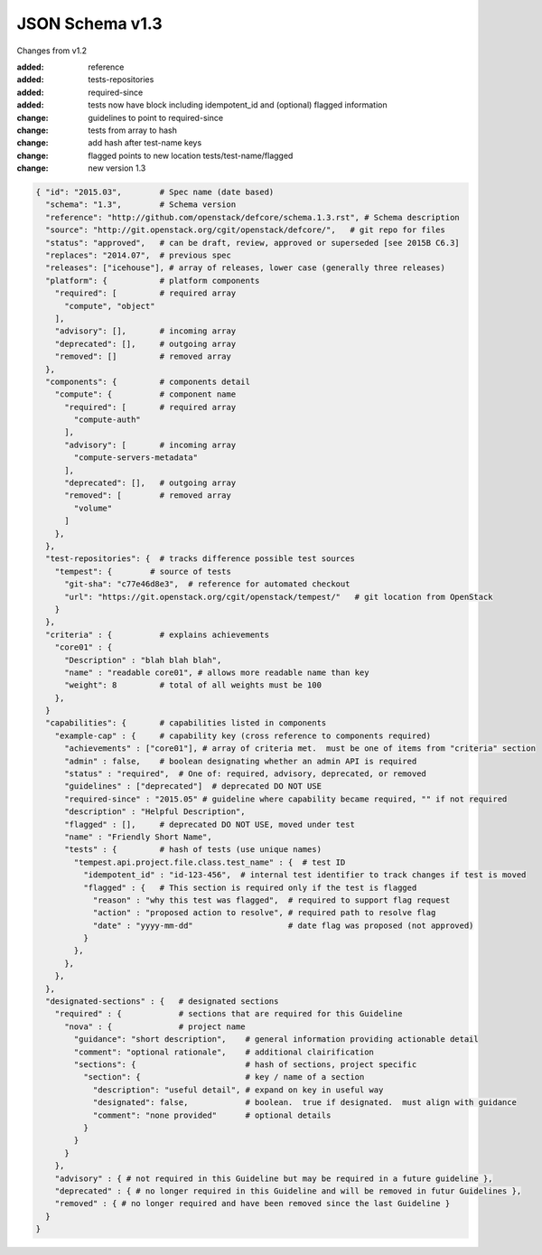 JSON Schema v1.3
====================

Changes from v1.2

:added: reference
:added: tests-repositories
:added: required-since
:added: tests now have block including idempotent_id and (optional) flagged
  information
:change: guidelines to point to required-since
:change: tests from array to hash
:change: add hash after test-name keys
:change: flagged points to new location tests/test-name/flagged
:change: new version 1.3


.. code-block:: json

  { "id": "2015.03",        # Spec name (date based)
    "schema": "1.3",        # Schema version
    "reference": "http://github.com/openstack/defcore/schema.1.3.rst", # Schema description
    "source": "http://git.openstack.org/cgit/openstack/defcore/",   # git repo for files
    "status": "approved",   # can be draft, review, approved or superseded [see 2015B C6.3]
    "replaces": "2014.07",  # previous spec
    "releases": ["icehouse"], # array of releases, lower case (generally three releases)
    "platform": {           # platform components
      "required": [         # required array
        "compute", "object"
      ],
      "advisory": [],       # incoming array
      "deprecated": [],     # outgoing array
      "removed": []         # removed array
    },
    "components": {         # components detail
      "compute": {          # component name
        "required": [       # required array
          "compute-auth"
        ],
        "advisory": [       # incoming array
          "compute-servers-metadata"
        ],
        "deprecated": [],   # outgoing array
        "removed": [        # removed array
          "volume"
        ]
      },
    },
    "test-repositories": {  # tracks difference possible test sources
      "tempest": {        # source of tests
        "git-sha": "c77e46d8e3",  # reference for automated checkout
        "url": "https://git.openstack.org/cgit/openstack/tempest/"   # git location from OpenStack
      }
    },
    "criteria" : {          # explains achievements
      "core01" : {
        "Description" : "blah blah blah",
        "name" : "readable core01", # allows more readable name than key
        "weight": 8         # total of all weights must be 100
      },
    }
    "capabilities": {       # capabilities listed in components
      "example-cap" : {     # capability key (cross reference to components required)
        "achievements" : ["core01"], # array of criteria met.  must be one of items from "criteria" section
        "admin" : false,    # boolean designating whether an admin API is required
        "status" : "required",  # One of: required, advisory, deprecated, or removed
        "guidelines" : ["deprecated"]  # deprecated DO NOT USE
        "required-since" : "2015.05" # guideline where capability became required, "" if not required
        "description" : "Helpful Description",
        "flagged" : [],     # deprecated DO NOT USE, moved under test
        "name" : "Friendly Short Name",
        "tests" : {         # hash of tests (use unique names)
          "tempest.api.project.file.class.test_name" : {  # test ID
            "idempotent_id" : "id-123-456",  # internal test identifier to track changes if test is moved
            "flagged" : {   # This section is required only if the test is flagged
              "reason" : "why this test was flagged",  # required to support flag request
              "action" : "proposed action to resolve", # required path to resolve flag
              "date" : "yyyy-mm-dd"                    # date flag was proposed (not approved)
            }
          },
        },
      },
    },
    "designated-sections" : {   # designated sections
      "required" : {            # sections that are required for this Guideline
        "nova" : {              # project name
          "guidance": "short description",    # general information providing actionable detail
          "comment": "optional rationale",    # additional clairification
          "sections": {                       # hash of sections, project specific
            "section": {                      # key / name of a section
              "description": "useful detail", # expand on key in useful way
              "designated": false,            # boolean.  true if designated.  must align with guidance
              "comment": "none provided"      # optional details
            }
          }
        }
      },
      "advisory" : { # not required in this Guideline but may be required in a future guideline },
      "deprecated" : { # no longer required in this Guideline and will be removed in futur Guidelines },
      "removed" : { # no longer required and have been removed since the last Guideline }
    }
  }
